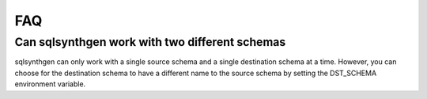FAQ
===

Can sqlsynthgen work with two different schemas
***********************************************

sqlsynthgen can only work with a single source schema and a single destination schema at a time. However, you can choose for the destination schema to have a different name to the source schema by setting the DST_SCHEMA environment variable.

